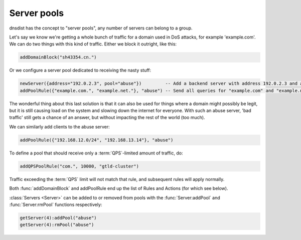 Server pools
============

dnsdist has the concept to "server pools", any number of servers can belong to a group.

Let's say we know we're getting a whole bunch of traffic for a domain used in DoS attacks, for example 'example.com'.
We can do two things with this kind of traffic.
Either we block it outright, like this:

.. code-block:: lua

  addDomainBlock("sh43354.cn.")

Or we configure a server pool dedicated to receiving the nasty stuff:

.. code-block:: lua

  newServer({address="192.0.2.3", pool="abuse"})         -- Add a backend server with address 192.0.2.3 and assign it to the "abuse" pool
  addPoolRule({"example.com.", "example.net."}, "abuse") -- Send all queries for "example.com" and "example.net" to the "abuse" pool

The wonderful thing about this last solution is that it can also be used for things where a domain might possibly be legit, but it is still causing load on the system and slowing down the internet for everyone.
With such an abuse server, 'bad traffic' still gets a chance of an answer, but without impacting the rest of the world (too much).

We can similarly add clients to the abuse server:

.. code-block:: lua

  addPoolRule({"192.168.12.0/24", "192.168.13.14"}, "abuse")

To define a pool that should receive only a :term:`QPS`-limited amount of traffic, do:

.. code-block:: lua

  addQPSPoolRule("com.", 10000, "gtld-cluster")

Traffic exceeding the :term:`QPS` limit will not match that rule, and subsequent rules will apply normally.

Both :func:`addDomainBlock` and addPoolRule end up the list of Rules and Actions (for which see below).

:class:`Servers <Server>` can be added to or removed from pools with the :func:`Server:addPool` and :func:`Server:rmPool` functions respectively:

.. code-block:: lua

  getServer(4):addPool("abuse")
  getServer(4):rmPool("abuse")
